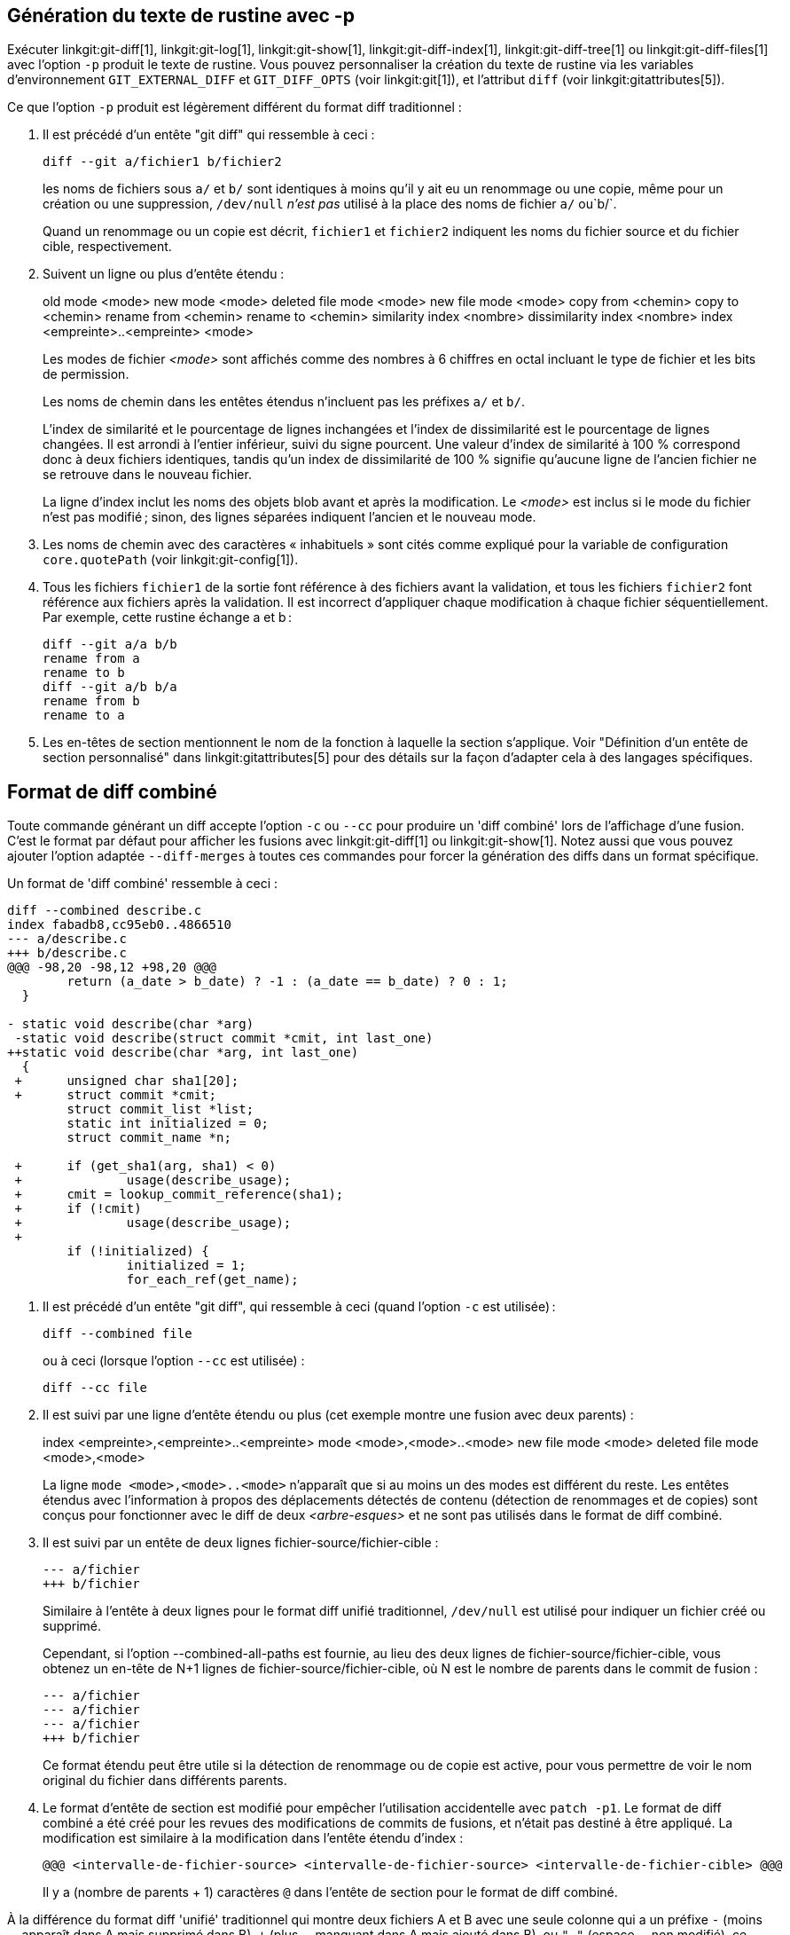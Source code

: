 [[generate_patch_text_with_p]]
Génération du texte de rustine avec -p
--------------------------------------

Exécuter linkgit:git-diff[1], linkgit:git-log[1], linkgit:git-show[1], linkgit:git-diff-index[1], linkgit:git-diff-tree[1] ou linkgit:git-diff-files[1] avec l'option `-p` produit le texte de rustine. Vous pouvez personnaliser la création du texte de rustine via les variables d'environnement `GIT_EXTERNAL_DIFF` et `GIT_DIFF_OPTS` (voir linkgit:git[1]), et l'attribut `diff` (voir linkgit:gitattributes[5]).

Ce que l'option `-p` produit est légèrement différent du format diff traditionnel :

1.   Il est précédé d'un entête "git diff" qui ressemble à ceci :

       diff --git a/fichier1 b/fichier2
+
les noms de fichiers sous `a/` et `b/` sont identiques à moins qu'il y ait eu un renommage ou une copie, même pour un création ou une suppression, `/dev/null` _n'est pas_ utilisé à la place des noms de fichier `a/` ou`b/`.
+
Quand un renommage ou un copie est décrit, `fichier1` et `fichier2` indiquent les noms du fichier source et du fichier cible, respectivement.

2.   Suivent un ligne ou plus d'entête étendu :
+
[synopsis]
old mode <mode>
new mode <mode>
deleted file mode <mode>
new file mode <mode>
copy from <chemin>
copy to <chemin>
rename from <chemin>
rename to <chemin>
similarity index <nombre>
dissimilarity index <nombre>
index <empreinte>..<empreinte> <mode>
+
Les modes de fichier _<mode>_ sont affichés comme des nombres à 6 chiffres en octal incluant le type de fichier et les bits de permission.
+
Les noms de chemin dans les entêtes étendus n'incluent pas les préfixes `a/` et `b/`.
+
L'index de similarité et le pourcentage de lignes inchangées et l'index de dissimilarité est le pourcentage de lignes changées. Il est arrondi à l'entier inférieur, suivi du signe pourcent. Une valeur d'index de similarité à 100 % correspond donc à deux fichiers identiques, tandis qu'un index de dissimilarité de 100 % signifie qu'aucune ligne de l'ancien fichier ne se retrouve dans le nouveau fichier.
+
La ligne d'index inclut les noms des objets blob avant et après la modification. Le _<mode>_ est inclus si le mode du fichier n'est pas modifié ; sinon, des lignes séparées indiquent l'ancien et le nouveau mode.

3.  Les noms de chemin avec des caractères « inhabituels » sont cités comme expliqué pour la variable de configuration `core.quotePath` (voir linkgit:git-config[1]).

4.  Tous les fichiers `fichier1` de la sortie font référence à des fichiers avant la validation, et tous les fichiers `fichier2` font référence aux fichiers après la validation. Il est incorrect d'appliquer chaque modification à chaque fichier séquentiellement. Par exemple, cette rustine échange a et b :

      diff --git a/a b/b
      rename from a
      rename to b
      diff --git a/b b/a
      rename from b
      rename to a

5.  Les en-têtes de section mentionnent le nom de la fonction à laquelle la section s'applique. Voir "Définition d'un entête de section personnalisé" dans linkgit:gitattributes[5] pour des détails sur la façon d'adapter cela à des langages spécifiques.


Format de diff combiné
----------------------

Toute commande générant un diff accepte l'option `-c` ou `--cc` pour produire un 'diff combiné' lors de l'affichage d'une fusion. C'est le format par défaut pour afficher les fusions avec linkgit:git-diff[1] ou linkgit:git-show[1]. Notez aussi que vous pouvez ajouter l'option adaptée `--diff-merges` à toutes ces commandes pour forcer la génération des diffs dans un format spécifique.

Un format de 'diff combiné' ressemble à ceci :

------------
diff --combined describe.c
index fabadb8,cc95eb0..4866510
--- a/describe.c
+++ b/describe.c
@@@ -98,20 -98,12 +98,20 @@@
	return (a_date > b_date) ? -1 : (a_date == b_date) ? 0 : 1;
  }

- static void describe(char *arg)
 -static void describe(struct commit *cmit, int last_one)
++static void describe(char *arg, int last_one)
  {
 +	unsigned char sha1[20];
 +	struct commit *cmit;
	struct commit_list *list;
	static int initialized = 0;
	struct commit_name *n;

 +	if (get_sha1(arg, sha1) < 0)
 +		usage(describe_usage);
 +	cmit = lookup_commit_reference(sha1);
 +	if (!cmit)
 +		usage(describe_usage);
 +
	if (!initialized) {
		initialized = 1;
		for_each_ref(get_name);
------------

1.   Il est précédé d'un entête "git diff", qui ressemble à ceci (quand l'option `-c` est utilisée) :

       diff --combined file
+
ou à ceci (lorsque l'option `--cc` est utilisée) :

       diff --cc file

2.   Il est suivi par une ligne d'entête étendu ou plus (cet exemple montre une fusion avec deux parents) :
+
[synopsis]
index <empreinte>,<empreinte>..<empreinte>
mode <mode>,<mode>..<mode>
new file mode <mode>
deleted file mode <mode>,<mode>
+
La ligne `mode <mode>,<mode>..<mode>` n'apparaît que si au moins un des modes est différent du reste. Les entêtes étendus avec l'information à propos des déplacements détectés de contenu (détection de renommages et de copies) sont conçus pour fonctionner avec le diff de deux _<arbre-esques>_ et ne sont pas utilisés dans le format de diff combiné.

3.   Il est suivi par un entête de deux lignes fichier-source/fichier-cible :

       --- a/fichier
       +++ b/fichier
+
Similaire à l'entête à deux lignes pour le format diff unifié traditionnel, `/dev/null` est utilisé pour indiquer un fichier créé ou supprimé.
+
Cependant, si l'option --combined-all-paths est fournie, au lieu des deux lignes de fichier-source/fichier-cible, vous obtenez un en-tête de N+1 lignes de fichier-source/fichier-cible, où N est le nombre de parents dans le commit de fusion :

       --- a/fichier
       --- a/fichier
       --- a/fichier
       +++ b/fichier
+
Ce format étendu peut être utile si la détection de renommage ou de copie est active, pour vous permettre de voir le nom original du fichier dans différents parents.

4.   Le format d'entête de section est modifié pour empêcher l'utilisation accidentelle avec `patch -p1`. Le format de diff combiné a été créé pour les revues des modifications de commits de fusions, et n'était pas destiné à être appliqué. La modification est similaire à la modification dans l'entête étendu d'index :

       @@@ <intervalle-de-fichier-source> <intervalle-de-fichier-source> <intervalle-de-fichier-cible> @@@
+
Il y a (nombre de parents + 1) caractères `@` dans l'entête de section pour le format de diff combiné.

À la différence du format diff 'unifié' traditionnel qui montre deux fichiers A et B avec une seule colonne qui a un préfixe `-` (moins -- apparaît dans A mais supprimé dans B), `+` (plus -- manquant dans A mais ajouté dans B), ou `" "` (espace -- non modifié), ce format compare un fichier ou plus fichier1, fichier2,… avec un fichier X, et affiche comment X diffère de chaque fichierN. Une colonne pour chaque fichierN est insérée dans la sortie pour montrer comment la ligne de X est différente de la ligne correspondante de celui-ci.

Un caractère `-` dans la colonne N signifie que la ligne apparaît dans fichierN mais pas dans le résultat. Un caractère `+` dans la colonne N signifie que la ligne apparaît dans le résultat, et fichierN ne l'a pas (en d'autres termes, la ligne a été ajoutée du point de vue de ce parent).

Dans l'exemple de sortie ci-dessus, la signature de la fonction a été changée depuis les deux fichiers (d'où les deux suppressions `-` depuis fichier1 et fichier2, plus `++` pour signifier qu'une ligne qui a été ajoutée n'apparaît ni dans fichier1 ni dans fichier2). De plus, huit autres lignes sont identiques depuis fichier1 mais n'apparaissent pas dans fichier2 (et sont donc préfixées par `+`).

Quand affiché par `git diff-tree -c`, les parents du commit de fusion sont comparés avec le résultat de fusion (c-à-d fichier1..fichierN sont les parents) ; Quand affiché par `git diff-files -c`, les deux parents de fusion non résolue sont comparés avec le fichier dans l'arbre de travail (c-à-d fichier1 est stage 2, « notre version », fichier2 est stage 3, « leur version »).
